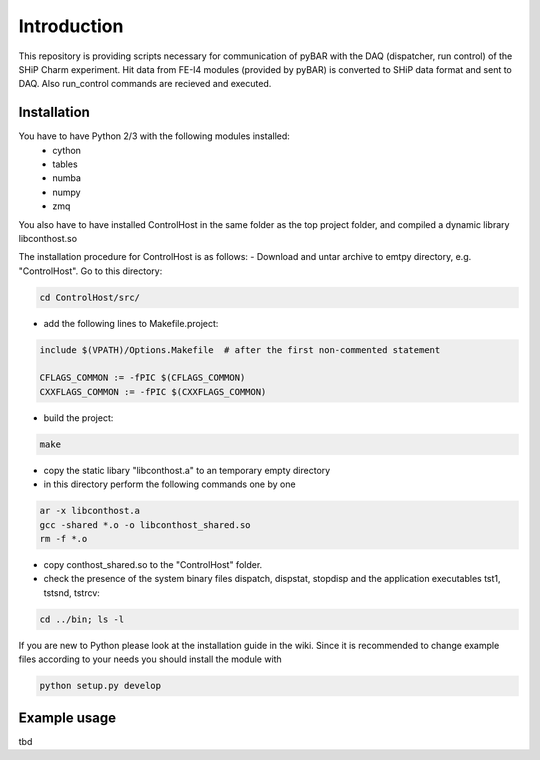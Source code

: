 ===============================================
Introduction
===============================================

This repository is providing scripts necessary for communication of pyBAR with the DAQ (dispatcher, run control) of the SHiP Charm experiment.
Hit data from FE-I4 modules (provided by pyBAR) is converted to SHiP data format and sent to DAQ. Also run_control commands are recieved and executed.

Installation
============
You have to have Python 2/3 with the following modules installed:
  - cython
  - tables
  - numba
  - numpy
  - zmq
 
You also have to have installed ControlHost in the same folder as the top project folder, and compiled a dynamic library libconthost.so

The installation procedure for ControlHost is as follows:
- Download and untar archive to emtpy directory, e.g. "ControlHost". Go to this directory:

.. code-block:: bash

	cd ControlHost/src/
	
- add the following lines to Makefile.project:

.. code-block:: bash

	include $(VPATH)/Options.Makefile  # after the first non-commented statement
	
	CFLAGS_COMMON := -fPIC $(CFLAGS_COMMON)
	CXXFLAGS_COMMON := -fPIC $(CXXFLAGS_COMMON)

- build the project:

.. code-block:: bash
	
	make

- copy the static libary "libconthost.a" to an temporary empty directory
- in this directory perform the following commands one by one
	
.. code-block:: bash

	ar -x libconthost.a
	gcc -shared *.o -o libconthost_shared.so
	rm -f *.o
	
- copy conthost_shared.so to the "ControlHost" folder.
- check the presence of the system binary files dispatch, dispstat, stopdisp and the application executables tst1, tstsnd, tstrcv:

.. code-block:: bash

	cd ../bin; ls -l
	
If you are new to Python please look at the installation guide in the wiki.
Since it is recommended to change example files according to your needs you should install the module with

.. code-block:: bash

   python setup.py develop


Example usage
==============
tbd


